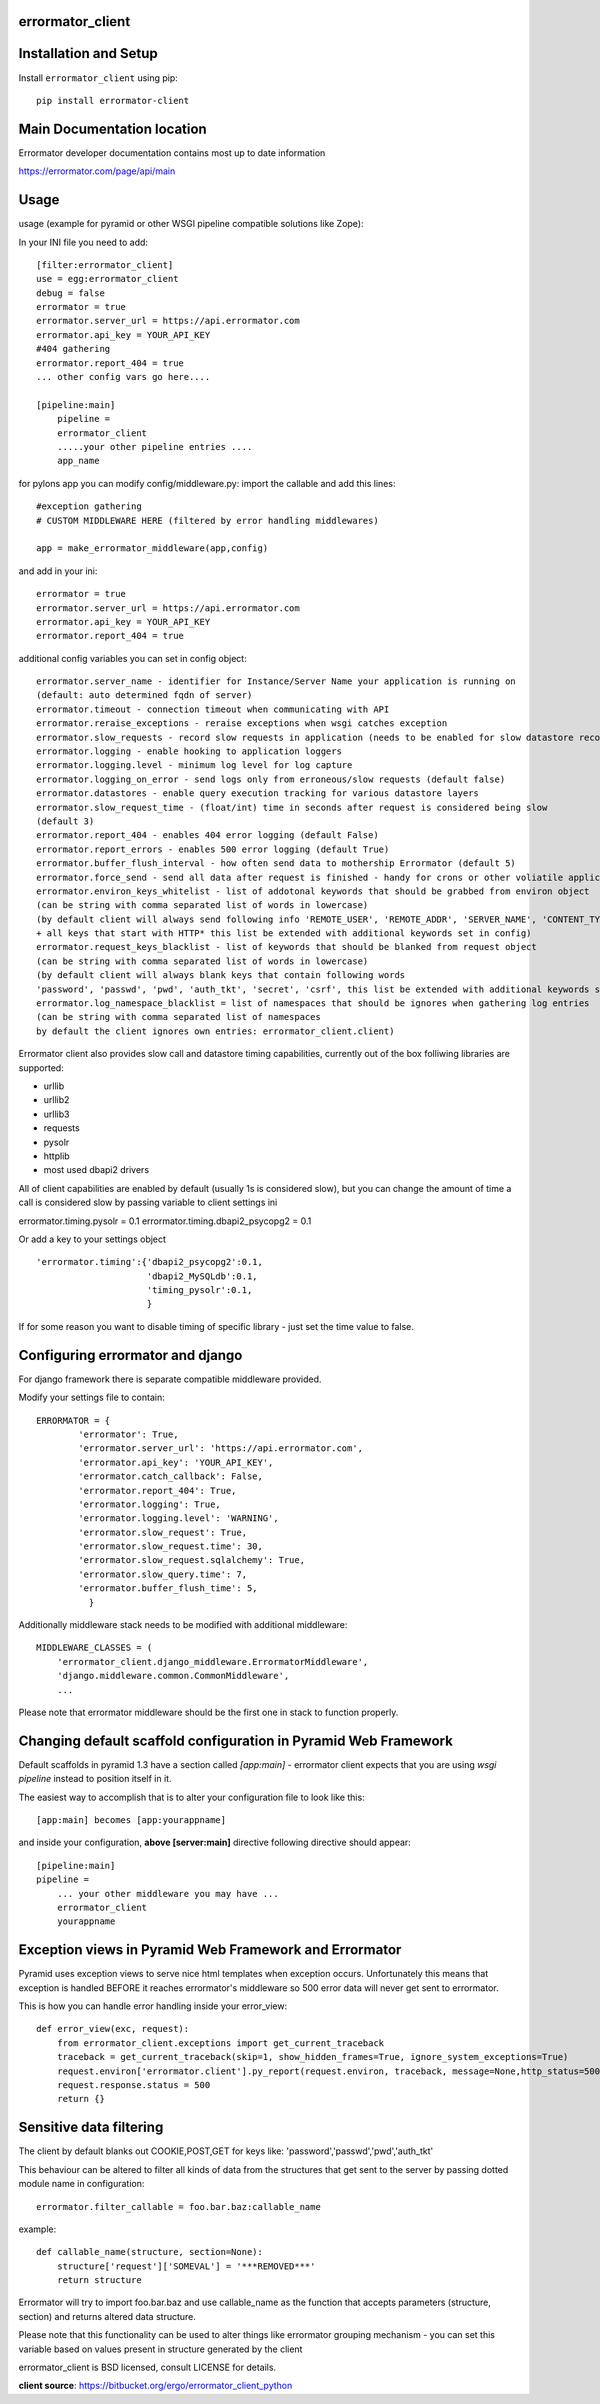 errormator_client
=================

.. image:: https://errormator.com/static/images/logos/python_small.png
   :alt: Python Logo
  
.. image:: https://errormator.com/static/images/logos/pyramid_small.png
   :alt: Pyramid Logo
  
.. image:: https://errormator.com/static/images/logos/flask_small.png
   :alt: Flask Logo
     
.. image:: https://errormator.com/static/images/logos/django_small.png
   :alt: Django Logo

Installation and Setup
======================

Install ``errormator_client`` using pip::

    pip install errormator-client

Main Documentation location
===========================

Errormator developer documentation contains most up to date information

https://errormator.com/page/api/main
    
Usage
=====

usage (example for pyramid or other WSGI pipeline compatible solutions like Zope):

In your INI file you need to add::


    [filter:errormator_client]
    use = egg:errormator_client
    debug = false
    errormator = true
    errormator.server_url = https://api.errormator.com
    errormator.api_key = YOUR_API_KEY
    #404 gathering
    errormator.report_404 = true
    ... other config vars go here....

    [pipeline:main]
        pipeline =
        errormator_client
        .....your other pipeline entries .... 
        app_name

for pylons app you can modify config/middleware.py:
import the callable and add this lines::

    #exception gathering
    # CUSTOM MIDDLEWARE HERE (filtered by error handling middlewares)
      
    app = make_errormator_middleware(app,config)

and add in your ini::

    errormator = true
    errormator.server_url = https://api.errormator.com
    errormator.api_key = YOUR_API_KEY
    errormator.report_404 = true


additional config variables you can set in config object::

    errormator.server_name - identifier for Instance/Server Name your application is running on 
    (default: auto determined fqdn of server)
    errormator.timeout - connection timeout when communicating with API
    errormator.reraise_exceptions - reraise exceptions when wsgi catches exception
    errormator.slow_requests - record slow requests in application (needs to be enabled for slow datastore recording)
    errormator.logging - enable hooking to application loggers
    errormator.logging.level - minimum log level for log capture
    errormator.logging_on_error - send logs only from erroneous/slow requests (default false)
    errormator.datastores - enable query execution tracking for various datastore layers 
    errormator.slow_request_time - (float/int) time in seconds after request is considered being slow 
    (default 3)
    errormator.report_404 - enables 404 error logging (default False)
    errormator.report_errors - enables 500 error logging (default True)
    errormator.buffer_flush_interval - how often send data to mothership Errormator (default 5)
    errormator.force_send - send all data after request is finished - handy for crons or other voliatile applications
    errormator.environ_keys_whitelist - list of addotonal keywords that should be grabbed from environ object
    (can be string with comma separated list of words in lowercase)
    (by default client will always send following info 'REMOTE_USER', 'REMOTE_ADDR', 'SERVER_NAME', 'CONTENT_TYPE' 
    + all keys that start with HTTP* this list be extended with additional keywords set in config)
    errormator.request_keys_blacklist - list of keywords that should be blanked from request object
    (can be string with comma separated list of words in lowercase)
    (by default client will always blank keys that contain following words 
    'password', 'passwd', 'pwd', 'auth_tkt', 'secret', 'csrf', this list be extended with additional keywords set in config)
    errormator.log_namespace_blacklist = list of namespaces that should be ignores when gathering log entries
    (can be string with comma separated list of namespaces
    by default the client ignores own entries: errormator_client.client)
    
    
Errormator client also provides slow call and datastore timing capabilities, 
currently out of the box folliwing libraries are supported:

* urllib
* urllib2
* urllib3
* requests
* pysolr
* httplib
* most used dbapi2 drivers

All of client capabilities are enabled by default (usually 1s is considered slow), 
but you can change the amount of time a call is considered slow by passing 
variable to client settings ini ::

errormator.timing.pysolr = 0.1
errormator.timing.dbapi2_psycopg2 = 0.1

Or add a key to your settings object ::

    'errormator.timing':{'dbapi2_psycopg2':0.1,
                         'dbapi2_MySQLdb':0.1,
                         'timing_pysolr':0.1,
                         }

If for some reason you want to disable timing of specific library - just set the 
time value to false.

Configuring errormator and django
=================================

For django framework there is separate compatible middleware provided.

Modify your settings file to contain::

    ERRORMATOR = {
            'errormator': True,
            'errormator.server_url': 'https://api.errormator.com',
            'errormator.api_key': 'YOUR_API_KEY',
            'errormator.catch_callback': False,
            'errormator.report_404': True,
            'errormator.logging': True,
            'errormator.logging.level': 'WARNING',
            'errormator.slow_request': True,
            'errormator.slow_request.time': 30,
            'errormator.slow_request.sqlalchemy': True,
            'errormator.slow_query.time': 7,
            'errormator.buffer_flush_time': 5,
              }

Additionally middleware stack needs to be modified with additional middleware::

    MIDDLEWARE_CLASSES = (
        'errormator_client.django_middleware.ErrormatorMiddleware',
        'django.middleware.common.CommonMiddleware',
        ...


Please note that errormator middleware should be the first one in stack to 
function properly.

Changing default scaffold configuration in Pyramid Web Framework
================================================================

Default scaffolds in pyramid 1.3 have a section called *[app:main]* - 
errormator client expects that you are using *wsgi pipeline* instead to 
position itself in it.

The easiest way to accomplish that is to alter your configuration file to look 
like this::

    [app:main] becomes [app:yourappname] 

and inside your configuration, **above [server:main]** directive following 
directive should appear::

    [pipeline:main]
    pipeline =
        ... your other middleware you may have ...
        errormator_client
        yourappname
 


Exception views in Pyramid Web Framework and Errormator
=======================================================

Pyramid uses exception views to serve nice html templates when exception occurs.
Unfortunately this means that exception is handled BEFORE it reaches errormator's
middleware so 500 error data will never get sent to errormator.

This is how you can handle error handling inside your error_view::

    def error_view(exc, request):
        from errormator_client.exceptions import get_current_traceback
        traceback = get_current_traceback(skip=1, show_hidden_frames=True, ignore_system_exceptions=True)
        request.environ['errormator.client'].py_report(request.environ, traceback, message=None,http_status=500)
        request.response.status = 500
        return {}

Sensitive data filtering
========================
The client by default blanks out COOKIE,POST,GET for keys like:
'password','passwd','pwd','auth_tkt'

This behaviour can be altered to filter all kinds of data from the structures
that get sent to the server by passing dotted module name in configuration::

    errormator.filter_callable = foo.bar.baz:callable_name

example::

    def callable_name(structure, section=None):
        structure['request']['SOMEVAL'] = '***REMOVED***'
        return structure

Errormator will try to import foo.bar.baz and use callable_name as the function
that accepts parameters (structure, section) and returns altered data structure.

Please note that this functionality can be used to alter things like errormator 
grouping  mechanism - you can set this variable based on values present in structure 
generated by the client 

errormator_client is BSD licensed, consult LICENSE for details. 

**client source**: https://bitbucket.org/ergo/errormator_client_python